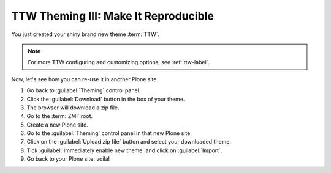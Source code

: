 =====================================
TTW Theming III: Make It Reproducible
=====================================

You just created your shiny brand new theme :term:`TTW`.

.. note::

   For more TTW configuring and customizing options, see :ref:`ttw-label`.

Now, let's see how you can re-use it in another Plone site.

#. Go back to :guilabel:`Theming` control panel.
#. Click the :guilabel:`Download` button in the box of your theme.
#. The browser will download a zip file.
#. Go to the :term:`ZMI` root.
#. Create a new Plone site.
#. Go to the :guilabel:`Theming` control panel in that new Plone site.
#. Click on the :guilabel:`Upload zip file` button and select your downloaded theme.
#. Tick :guilabel:`Immediately enable new theme` and click on :guilabel:`Import`.
#. Go back to your Plone site: voilá!
